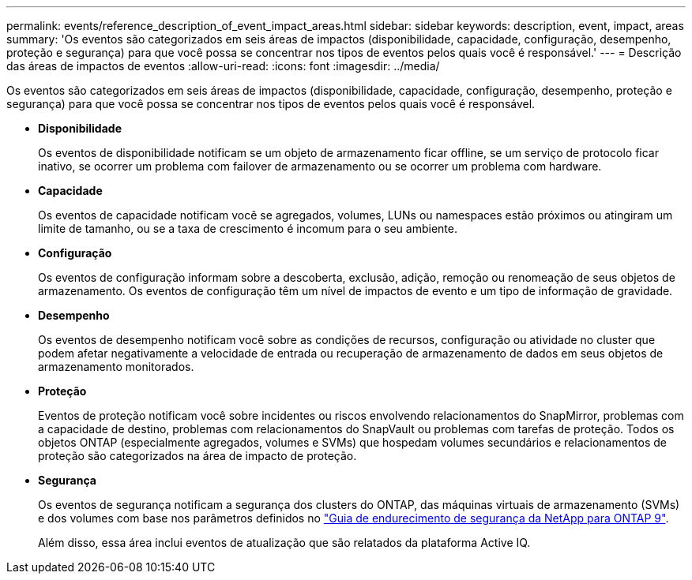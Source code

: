 ---
permalink: events/reference_description_of_event_impact_areas.html 
sidebar: sidebar 
keywords: description, event, impact, areas 
summary: 'Os eventos são categorizados em seis áreas de impactos (disponibilidade, capacidade, configuração, desempenho, proteção e segurança) para que você possa se concentrar nos tipos de eventos pelos quais você é responsável.' 
---
= Descrição das áreas de impactos de eventos
:allow-uri-read: 
:icons: font
:imagesdir: ../media/


[role="lead"]
Os eventos são categorizados em seis áreas de impactos (disponibilidade, capacidade, configuração, desempenho, proteção e segurança) para que você possa se concentrar nos tipos de eventos pelos quais você é responsável.

* *Disponibilidade*
+
Os eventos de disponibilidade notificam se um objeto de armazenamento ficar offline, se um serviço de protocolo ficar inativo, se ocorrer um problema com failover de armazenamento ou se ocorrer um problema com hardware.

* *Capacidade*
+
Os eventos de capacidade notificam você se agregados, volumes, LUNs ou namespaces estão próximos ou atingiram um limite de tamanho, ou se a taxa de crescimento é incomum para o seu ambiente.

* *Configuração*
+
Os eventos de configuração informam sobre a descoberta, exclusão, adição, remoção ou renomeação de seus objetos de armazenamento. Os eventos de configuração têm um nível de impactos de evento e um tipo de informação de gravidade.

* *Desempenho*
+
Os eventos de desempenho notificam você sobre as condições de recursos, configuração ou atividade no cluster que podem afetar negativamente a velocidade de entrada ou recuperação de armazenamento de dados em seus objetos de armazenamento monitorados.

* *Proteção*
+
Eventos de proteção notificam você sobre incidentes ou riscos envolvendo relacionamentos do SnapMirror, problemas com a capacidade de destino, problemas com relacionamentos do SnapVault ou problemas com tarefas de proteção. Todos os objetos ONTAP (especialmente agregados, volumes e SVMs) que hospedam volumes secundários e relacionamentos de proteção são categorizados na área de impacto de proteção.

* *Segurança*
+
Os eventos de segurança notificam a segurança dos clusters do ONTAP, das máquinas virtuais de armazenamento (SVMs) e dos volumes com base nos parâmetros definidos no https://www.netapp.com/pdf.html?item=/media/10674-tr4569pdf.pdf["Guia de endurecimento de segurança da NetApp para ONTAP 9"^].

+
Além disso, essa área inclui eventos de atualização que são relatados da plataforma Active IQ.


